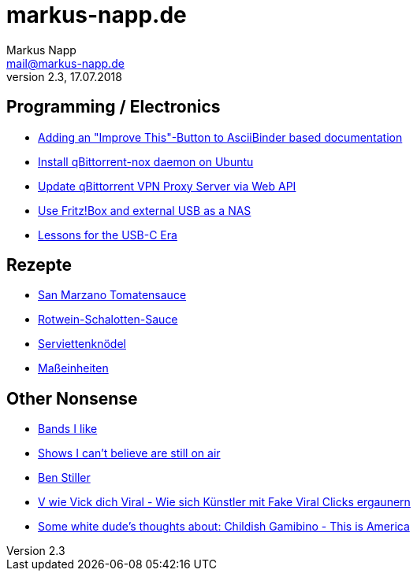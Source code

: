 = markus-napp.de
:author: Markus Napp
:email: mail@markus-napp.de
:toc-title: Inhalte
:stylesheet: boot-spacelab.css
:revnumber: 2.3
:revdate: 17.07.2018

<<<

++++
<script src="https://use.fontawesome.com/96d0595752.js"></script>
++++

:icons: font
== Programming / Electronics

* link:code/build-a-github-button.html[Adding an "Improve This"-Button to AsciiBinder based documentation]
* link:code/compile-qbittorrent-nox-daemon.html[Install qBittorrent-nox daemon on Ubuntu]
* link:code/update-qbt-vpn-server.html[Update qBittorrent VPN Proxy Server via Web API]
* link:blog/fritzbox-nas.html[Use Fritz!Box and external USB as a NAS]
* link:blog/usb-c-lessons.html[Lessons for the USB-C Era]

== Rezepte

* link:rezepte/tomatensauce.html[San Marzano Tomatensauce]
* link:rezepte/rotwein-schalotten-sauce.html[Rotwein-Schalotten-Sauce]
* link:rezepte/serviettenknoedel.html[Serviettenknödel]
* link:rezepte/einheiten.html[Maßeinheiten]

== Other Nonsense

* link:bands.html[Bands I like]
* link:shows-i-cant-believe-are-still-on-air.html[Shows I can't believe are still on air]
* link:ben-stiller.html[Ben Stiller]
* link:blog/fake-viral-tussis.html[V wie Vick dich Viral - Wie sich Künstler mit Fake Viral Clicks ergaunern]
* link:blog/childish-thisisamerica.html[Some white dude's thoughts about: Childish Gamibino - This is America]
